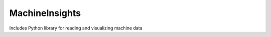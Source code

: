 MachineInsights
=======================================

Includes  Python library for reading and visualizing machine data
